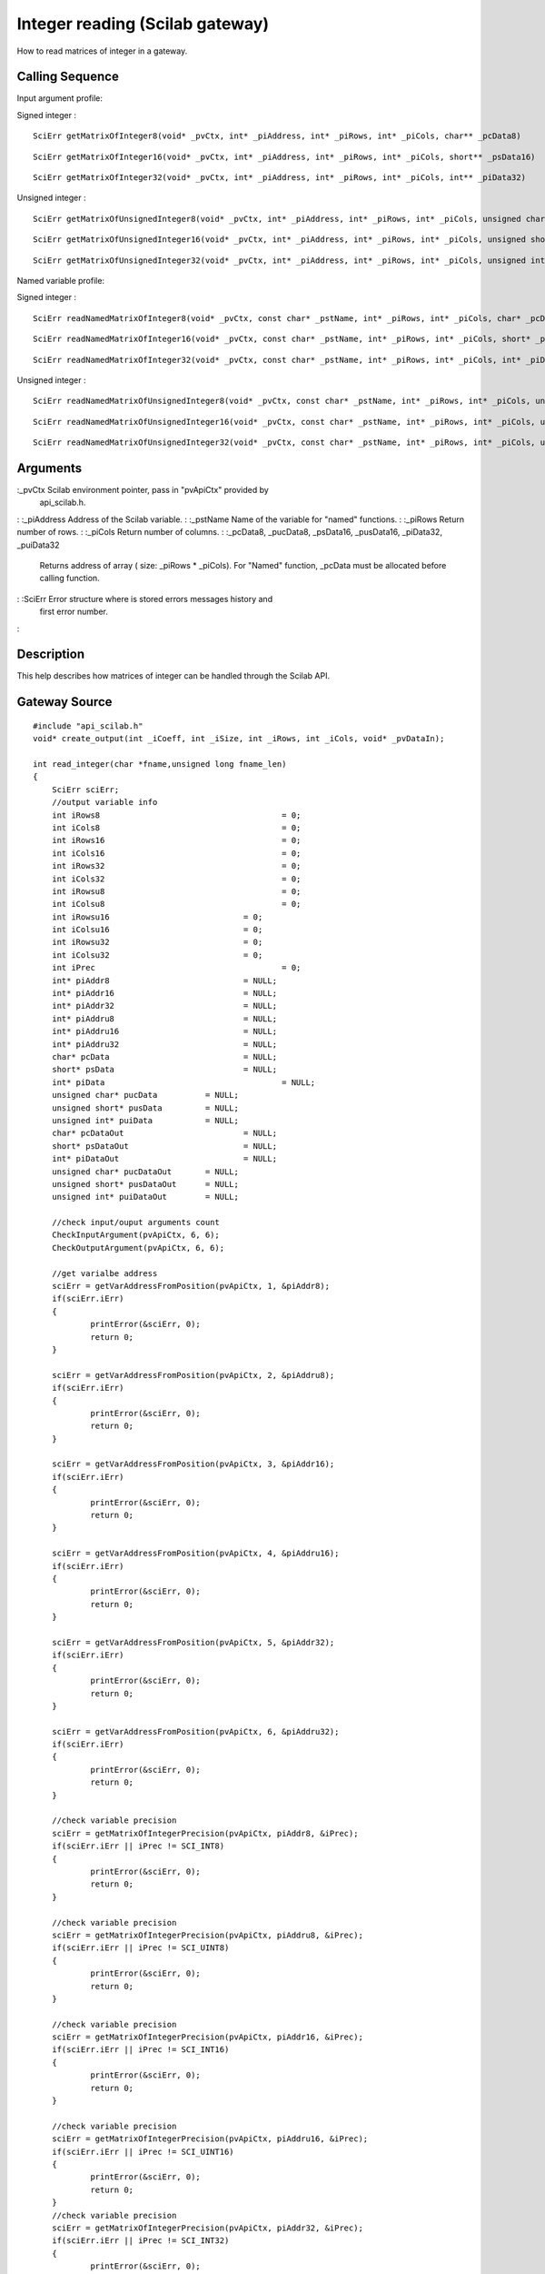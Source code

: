 


Integer reading (Scilab gateway)
================================

How to read matrices of integer in a gateway.



Calling Sequence
~~~~~~~~~~~~~~~~

Input argument profile:

Signed integer :


::

    SciErr getMatrixOfInteger8(void* _pvCtx, int* _piAddress, int* _piRows, int* _piCols, char** _pcData8)



::

    SciErr getMatrixOfInteger16(void* _pvCtx, int* _piAddress, int* _piRows, int* _piCols, short** _psData16)



::

    SciErr getMatrixOfInteger32(void* _pvCtx, int* _piAddress, int* _piRows, int* _piCols, int** _piData32)


Unsigned integer :


::

    SciErr getMatrixOfUnsignedInteger8(void* _pvCtx, int* _piAddress, int* _piRows, int* _piCols, unsigned char** _pucData8)



::

    SciErr getMatrixOfUnsignedInteger16(void* _pvCtx, int* _piAddress, int* _piRows, int* _piCols, unsigned short** _pusData16)



::

    SciErr getMatrixOfUnsignedInteger32(void* _pvCtx, int* _piAddress, int* _piRows, int* _piCols, unsigned int** _puiData32)


Named variable profile:

Signed integer :


::

    SciErr readNamedMatrixOfInteger8(void* _pvCtx, const char* _pstName, int* _piRows, int* _piCols, char* _pcData8)



::

    SciErr readNamedMatrixOfInteger16(void* _pvCtx, const char* _pstName, int* _piRows, int* _piCols, short* _psData16)



::

    SciErr readNamedMatrixOfInteger32(void* _pvCtx, const char* _pstName, int* _piRows, int* _piCols, int* _piData32)


Unsigned integer :


::

    SciErr readNamedMatrixOfUnsignedInteger8(void* _pvCtx, const char* _pstName, int* _piRows, int* _piCols, unsigned char* _pucData8)



::

    SciErr readNamedMatrixOfUnsignedInteger16(void* _pvCtx, const char* _pstName, int* _piRows, int* _piCols, unsigned short* _pusData16)



::

    SciErr readNamedMatrixOfUnsignedInteger32(void* _pvCtx, const char* _pstName, int* _piRows, int* _piCols, unsigned int* _puiData32)




Arguments
~~~~~~~~~

:_pvCtx Scilab environment pointer, pass in "pvApiCtx" provided by
  api_scilab.h.
: :_piAddress Address of the Scilab variable.
: :_pstName Name of the variable for "named" functions.
: :_piRows Return number of rows.
: :_piCols Return number of columns.
: :_pcData8, _pucData8, _psData16, _pusData16, _piData32, _puiData32
  Returns address of array ( size: _piRows * _piCols). For "Named"
  function, _pcData must be allocated before calling function.
: :SciErr Error structure where is stored errors messages history and
  first error number.
:



Description
~~~~~~~~~~~

This help describes how matrices of integer can be handled through the
Scilab API.



Gateway Source
~~~~~~~~~~~~~~


::

    #include "api_scilab.h"
    void* create_output(int _iCoeff, int _iSize, int _iRows, int _iCols, void* _pvDataIn);
    
    int read_integer(char *fname,unsigned long fname_len)
    {
    	SciErr sciErr;
    	//output variable info
    	int iRows8					= 0;
    	int iCols8					= 0;
    	int iRows16					= 0;
    	int iCols16					= 0;
    	int iRows32					= 0;
    	int iCols32					= 0;
    	int iRowsu8					= 0;
    	int iColsu8					= 0;
    	int iRowsu16				= 0;
    	int iColsu16				= 0;
    	int iRowsu32				= 0;
    	int iColsu32				= 0;
    	int iPrec					= 0;
    	int* piAddr8				= NULL;
    	int* piAddr16				= NULL;
    	int* piAddr32				= NULL;
    	int* piAddru8				= NULL;
    	int* piAddru16				= NULL;
    	int* piAddru32				= NULL;
    	char* pcData				= NULL;
    	short* psData				= NULL;
    	int* piData					= NULL;
    	unsigned char* pucData		= NULL;
    	unsigned short* pusData		= NULL;
    	unsigned int* puiData		= NULL;
    	char* pcDataOut				= NULL;
    	short* psDataOut			= NULL;
    	int* piDataOut				= NULL;
    	unsigned char* pucDataOut	= NULL;
    	unsigned short* pusDataOut	= NULL;
    	unsigned int* puiDataOut	= NULL;
    
    	//check input/ouput arguments count
        CheckInputArgument(pvApiCtx, 6, 6);
        CheckOutputArgument(pvApiCtx, 6, 6);
    
    	//get varialbe address
    	sciErr = getVarAddressFromPosition(pvApiCtx, 1, &piAddr8);
    	if(sciErr.iErr)
    	{
    		printError(&sciErr, 0);
    		return 0;
    	}
    
    	sciErr = getVarAddressFromPosition(pvApiCtx, 2, &piAddru8);
    	if(sciErr.iErr)
    	{
    		printError(&sciErr, 0);
    		return 0;
    	}
    
    	sciErr = getVarAddressFromPosition(pvApiCtx, 3, &piAddr16);
    	if(sciErr.iErr)
    	{
    		printError(&sciErr, 0);
    		return 0;
    	}
    
    	sciErr = getVarAddressFromPosition(pvApiCtx, 4, &piAddru16);
    	if(sciErr.iErr)
    	{
    		printError(&sciErr, 0);
    		return 0;
    	}
    
    	sciErr = getVarAddressFromPosition(pvApiCtx, 5, &piAddr32);
    	if(sciErr.iErr)
    	{
    		printError(&sciErr, 0);
    		return 0;
    	}
    
    	sciErr = getVarAddressFromPosition(pvApiCtx, 6, &piAddru32);
    	if(sciErr.iErr)
    	{
    		printError(&sciErr, 0);
    		return 0;
    	}
    
    	//check variable precision
    	sciErr = getMatrixOfIntegerPrecision(pvApiCtx, piAddr8, &iPrec);
    	if(sciErr.iErr || iPrec != SCI_INT8)
    	{
    		printError(&sciErr, 0);
    		return 0;
    	}
    
    	//check variable precision
    	sciErr = getMatrixOfIntegerPrecision(pvApiCtx, piAddru8, &iPrec);
    	if(sciErr.iErr || iPrec != SCI_UINT8)
    	{
    		printError(&sciErr, 0);
    		return 0;
    	}
    
    	//check variable precision
    	sciErr = getMatrixOfIntegerPrecision(pvApiCtx, piAddr16, &iPrec);
    	if(sciErr.iErr || iPrec != SCI_INT16)
    	{
    		printError(&sciErr, 0);
    		return 0;
    	}
    
    	//check variable precision
    	sciErr = getMatrixOfIntegerPrecision(pvApiCtx, piAddru16, &iPrec);
    	if(sciErr.iErr || iPrec != SCI_UINT16)
    	{
    		printError(&sciErr, 0);
    		return 0;
    	}
    	//check variable precision
    	sciErr = getMatrixOfIntegerPrecision(pvApiCtx, piAddr32, &iPrec);
    	if(sciErr.iErr || iPrec != SCI_INT32)
    	{
    		printError(&sciErr, 0);
    		return 0;
    	}
    
    	//check variable precision
    	sciErr = getMatrixOfIntegerPrecision(pvApiCtx, piAddru32, &iPrec);
    	if(sciErr.iErr || iPrec != SCI_UINT32)
    	{
    		printError(&sciErr, 0);
    		return 0;
    	}
    
    	//retrieve dimensions and data
    	sciErr = getMatrixOfInteger8(pvApiCtx, piAddr8, &iRows8, &iCols8, &pcData);
    	if(sciErr.iErr)
    	{
    		printError(&sciErr, 0);
    		return 0;
    	}
    
    	//retrieve dimensions and data
    	sciErr = getMatrixOfUnsignedInteger8(pvApiCtx, piAddru8, &iRowsu8, &iColsu8, &pucData);
    	if(sciErr.iErr)
    	{
    		printError(&sciErr, 0);
    		return 0;
    	}
    
    	//retrieve dimensions and data
    	sciErr = getMatrixOfInteger16(pvApiCtx, piAddr16, &iRows16, &iCols16, &psData);
    	if(sciErr.iErr)
    	{
    		printError(&sciErr, 0);
    		return 0;
    	}
    
    	//retrieve dimensions and data
    	sciErr = getMatrixOfUnsignedInteger16(pvApiCtx, piAddru16, &iRowsu16, &iColsu16, &pusData);
    	if(sciErr.iErr)
    	{
    		printError(&sciErr, 0);
    		return 0;
    	}
    
    	//retrieve dimensions and data
    	sciErr = getMatrixOfInteger32(pvApiCtx, piAddr32, &iRows32, &iCols32, &piData);
    	if(sciErr.iErr)
    	{
    		printError(&sciErr, 0);
    		return 0;
    	}
    
    	//retrieve dimensions and data
    	sciErr = getMatrixOfUnsignedInteger32(pvApiCtx, piAddru32, &iRowsu32, &iColsu32, &puiData);
    	if(sciErr.iErr)
    	{
    		printError(&sciErr, 0);
    		return 0;
    	}
    
    	//alloc and fill new variable
    	pcDataOut   = (char*)create_output(2, 1, iRows8, iCols8, (void*)pcData);
    	pucDataOut  = (unsigned char*)create_output(4, 1, iRowsu8, iColsu8, (void*)pucData);
    	psDataOut   = (short*)create_output(8, 2, iRows16, iCols16, (void*)psData);
    	pusDataOut  = (unsigned short*)create_output(16, 2, iRowsu16, iColsu16, (void*)pusData);
    	piDataOut   = (int*)create_output(32, 4, iRows32, iCols32, (void*)piData);
    	puiDataOut  = (unsigned int*)create_output(64, 4, iRowsu32, iColsu32, (void*)puiData);
    
    	//create new variable
    	sciErr = createMatrixOfInteger8(pvApiCtx, nbInputArgument + 1, iRows8, iCols8, pcDataOut);
    	if(sciErr.iErr)
    	{
    		printError(&sciErr, 0);
    		return 0;
    	}
    
    	//create new variable
    	sciErr = createMatrixOfUnsignedInteger8(pvApiCtx, nbInputArgument + 2, iRowsu8, iColsu8, pucDataOut);
    	if(sciErr.iErr)
    	{
    		printError(&sciErr, 0);
    		return 0;
    	}
    
    	//create new variable
    	sciErr = createMatrixOfInteger16(pvApiCtx, nbInputArgument + 3, iRows16, iCols16, psDataOut);
    	if(sciErr.iErr)
    	{
    		printError(&sciErr, 0);
    		return 0;
    	}
    
    	//create new variable
    	sciErr = createMatrixOfUnsignedInteger16(pvApiCtx, nbInputArgument + 4, iRowsu16, iColsu16, pusDataOut);
    	if(sciErr.iErr)
    	{
    		printError(&sciErr, 0);
    		return 0;
    	}
    
    	//create new variable
    	sciErr = createMatrixOfInteger32(pvApiCtx, nbInputArgument + 5, iRows32, iCols32, piDataOut);
    	if(sciErr.iErr)
    	{
    		printError(&sciErr, 0);
    		return 0;
    	}
    
    	//create new variable
    	sciErr = createMatrixOfUnsignedInteger32(pvApiCtx, nbInputArgument + 6, iRowsu32, iColsu32, puiDataOut);
    	if(sciErr.iErr)
    	{
    		printError(&sciErr, 0);
    		return 0;
    	}
    
    	//assign allocated variables to Lhs position
    	AssignOutputVariable(1) = nbInputArgument + 1;
    	AssignOutputVariable(2) = nbInputArgument + 2;
    	AssignOutputVariable(3) = nbInputArgument + 3;
    	AssignOutputVariable(4) = nbInputArgument + 4;
    	AssignOutputVariable(5) = nbInputArgument + 5;
    	AssignOutputVariable(6) = nbInputArgument + 6;
    	return 0;
    }
    
    void* create_output(int _iCoeff, int _iSize, int _iRows, int _iCols, void* _pvDataIn)
    {
    	int i = 0;
    	void* pvDataOut = (void*)malloc(_iSize * _iRows * _iCols);
    	for(i = 0 ; i < _iRows * _iCols ; i++)
    	{
    		int iVal = 0;
    		memcpy(&iVal, (char*)_pvDataIn + i * _iSize, _iSize);
    		iVal *= _iCoeff;
    		memcpy((char*)pvDataOut + i * _iSize, &iVal, _iSize);
    	}
    	return pvDataOut;
    }




Scilab test script
~~~~~~~~~~~~~~~~~~


::

    a8  = `int8`_([    1   -2  3   -4  5; ..
                    -6  7   -8  9   -10; ..
                    11  -12 13  -14 15]);
    
    au8 = `uint8`_([   1   2   3   4   5; ..
                    6   7   8   9   10; ..
                    11  12  13  14  15]);
    
    a16  = `int16`_([  1   -2  3   -4  5; ..
                    -6  7   -8  9   -10; ..
                    11  -12 13  -14 15]);
    
    au16 = `uint16`_([ 1   2   3   4   5; ..
                    6   7   8   9   10; ..
                    11  12  13  14  15]);
    
    a32 = `int32`_([   1   -2  3   -4  5; ..
                    -6  7   -8  9   -10; ..
                    11  -12 13  -14 15]);
    
    au32 = `uint32`_([ 1   2   3   4   5; ..
                    6   7   8   9   10; ..
                    11  12  13  14  15]);
    
    [c8, cu8, c16, cu16, c32, cu32] = read_integer(a8, au8, a16, au16, a32, au32);
    
    if `or`_(c8 <> a8 * 2) then `error`_("failed"), end
    if `or`_(cu8 <> au8 * 4) then `error`_("failed"), end
    if `or`_(c16 <> a16 * 8) then `error`_("failed"), end
    if `or`_(cu16 <> au16 * 16) then `error`_("failed"), end
    if `or`_(c32 <> a32 * 32) then `error`_("failed"), end
    if `or`_(cu32 <> au32 * 64) then `error`_("failed"), end




